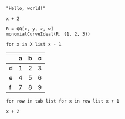 :PROPERTIES:
:ID:       19aeeb54-ac72-45d5-b35a-820588267e5f
:END:
#+BEGIN_SRC M2
  "Hello, world!"
#+END_SRC

#+BEGIN_SRC M2 :var x=5
  x + 2
#+END_SRC

#+BEGIN_SRC M2
  R = QQ[x, y, z, w]
  monomialCurveIdeal(R, {1, 2, 3})
#+END_SRC

#+BEGIN_SRC M2 :var X=(list 2 4 6 8 10)
  for x in X list x - 1
#+END_SRC

#+NAME: tab
|   | a | b | c |
|---+---+---+---|
| d | 1 | 2 | 3 |
| e | 4 | 5 | 6 |
| f | 7 | 8 | 9 |

#+BEGIN_SRC M2 :var tab=tab :rownames yes :colnames yes
  for row in tab list for x in row list x + 1
#+END_SRC

#+BEGIN_SRC M2 :results output :var x=5 :tangle yes
  x + 2
#+END_SRC
